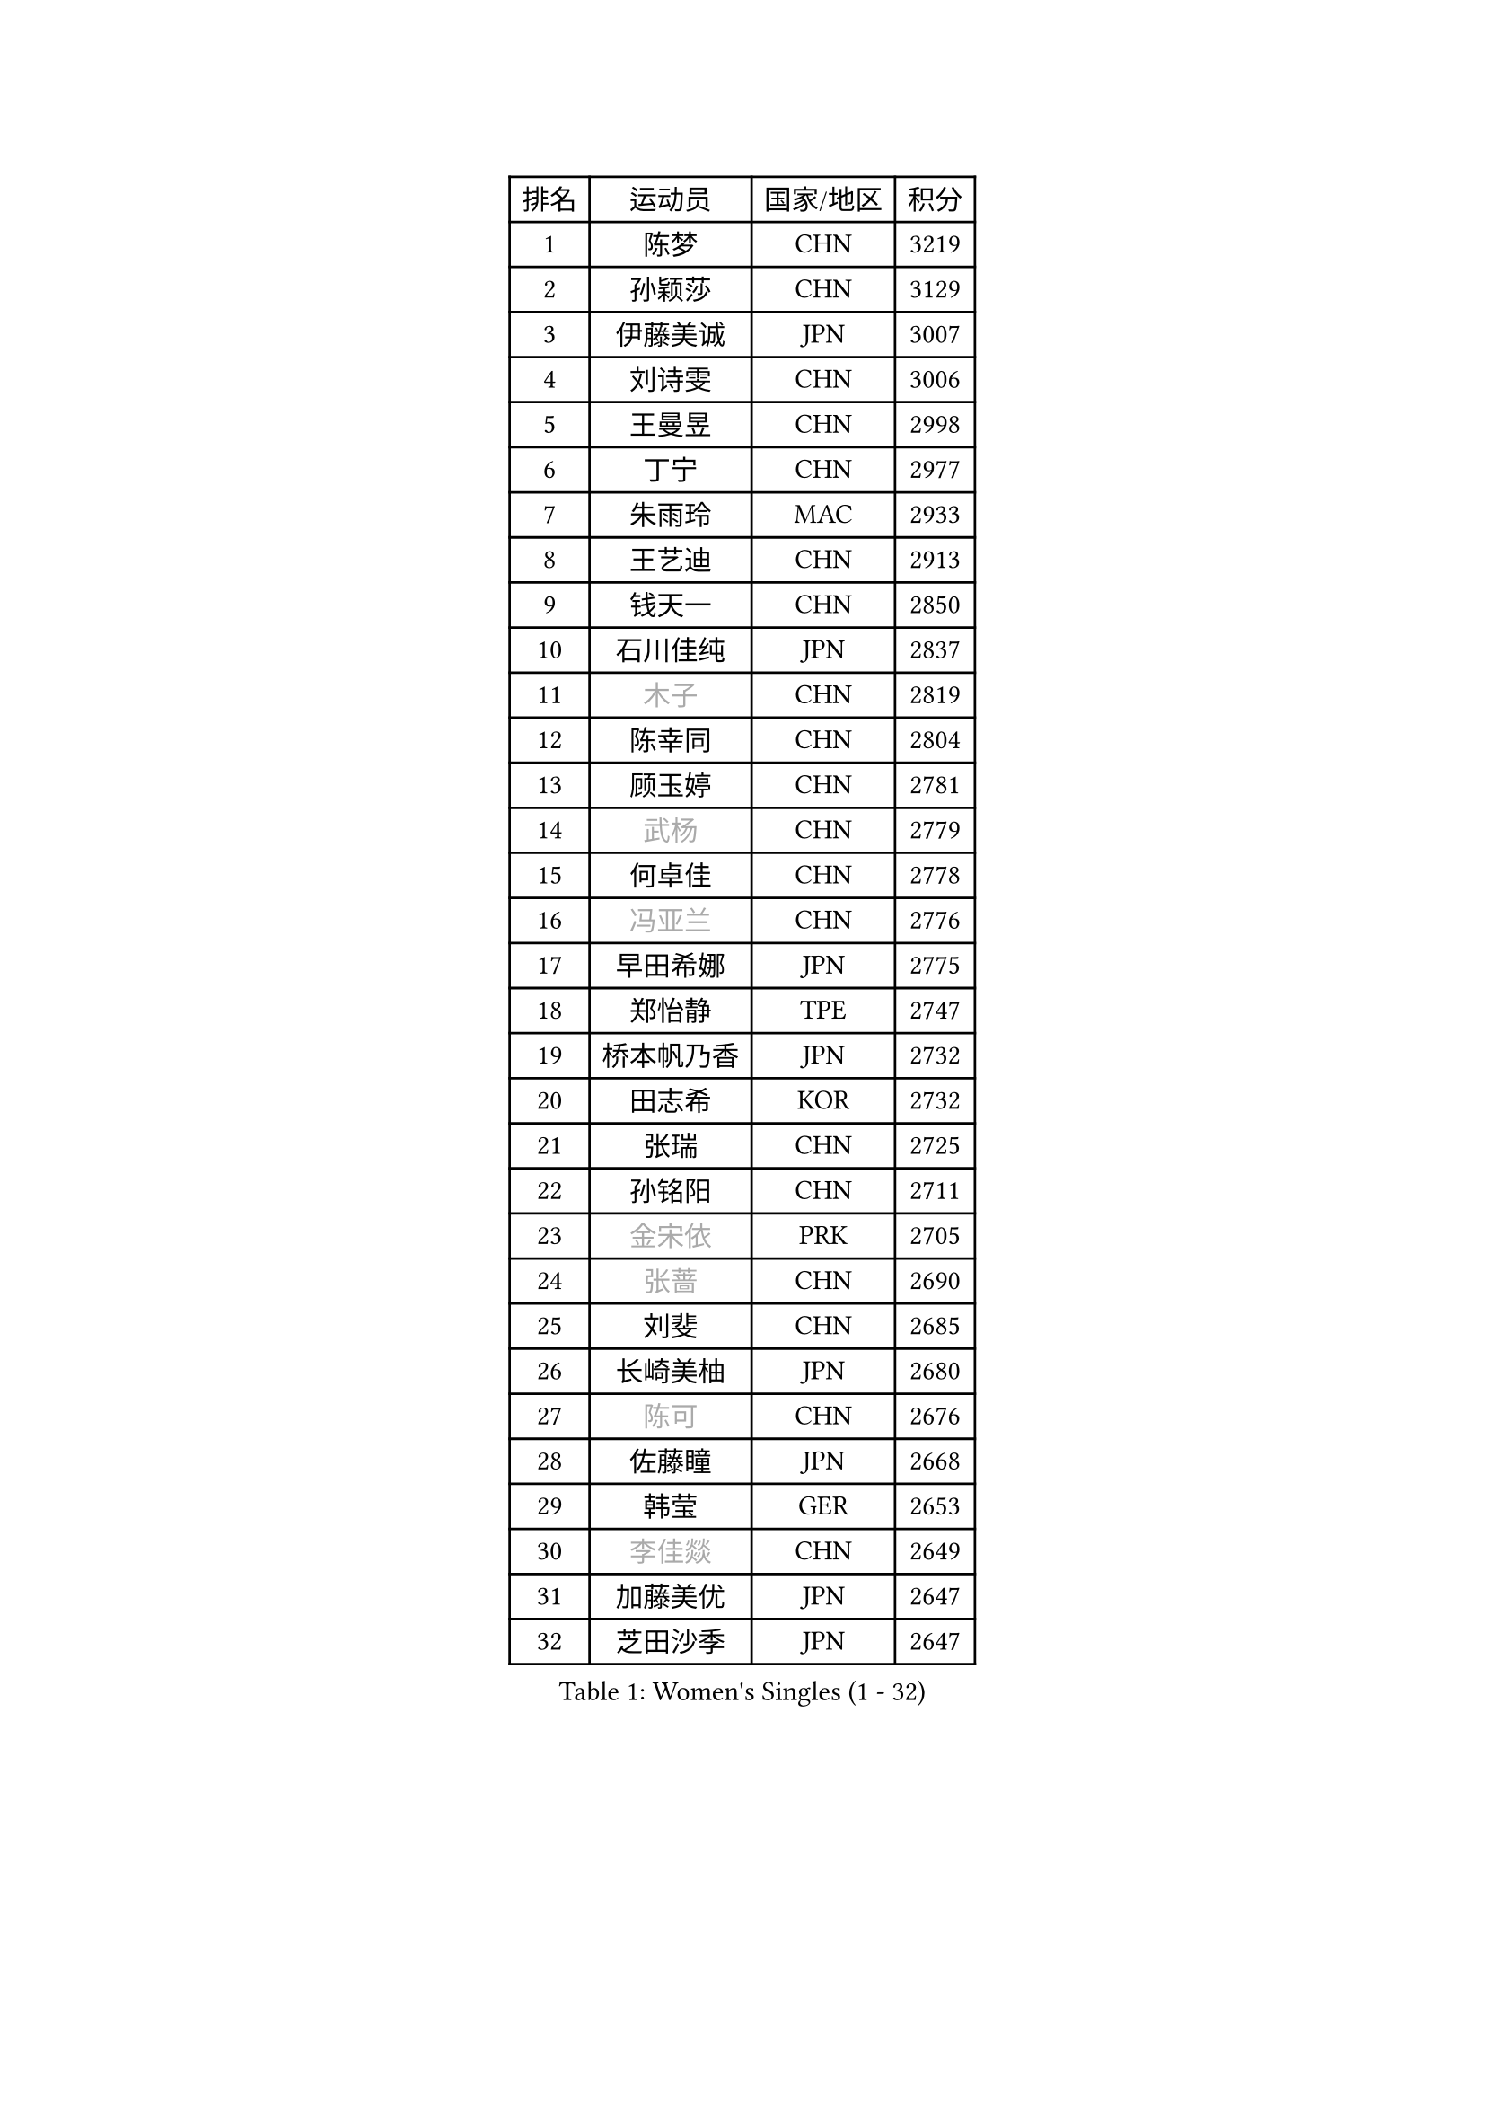 
#set text(font: ("Courier New", "NSimSun"))
#figure(
  caption: "Women's Singles (1 - 32)",
    table(
      columns: 4,
      [排名], [运动员], [国家/地区], [积分],
      [1], [陈梦], [CHN], [3219],
      [2], [孙颖莎], [CHN], [3129],
      [3], [伊藤美诚], [JPN], [3007],
      [4], [刘诗雯], [CHN], [3006],
      [5], [王曼昱], [CHN], [2998],
      [6], [丁宁], [CHN], [2977],
      [7], [朱雨玲], [MAC], [2933],
      [8], [王艺迪], [CHN], [2913],
      [9], [钱天一], [CHN], [2850],
      [10], [石川佳纯], [JPN], [2837],
      [11], [#text(gray, "木子")], [CHN], [2819],
      [12], [陈幸同], [CHN], [2804],
      [13], [顾玉婷], [CHN], [2781],
      [14], [#text(gray, "武杨")], [CHN], [2779],
      [15], [何卓佳], [CHN], [2778],
      [16], [#text(gray, "冯亚兰")], [CHN], [2776],
      [17], [早田希娜], [JPN], [2775],
      [18], [郑怡静], [TPE], [2747],
      [19], [桥本帆乃香], [JPN], [2732],
      [20], [田志希], [KOR], [2732],
      [21], [张瑞], [CHN], [2725],
      [22], [孙铭阳], [CHN], [2711],
      [23], [#text(gray, "金宋依")], [PRK], [2705],
      [24], [#text(gray, "张蔷")], [CHN], [2690],
      [25], [刘斐], [CHN], [2685],
      [26], [长崎美柚], [JPN], [2680],
      [27], [#text(gray, "陈可")], [CHN], [2676],
      [28], [佐藤瞳], [JPN], [2668],
      [29], [韩莹], [GER], [2653],
      [30], [#text(gray, "李佳燚")], [CHN], [2649],
      [31], [加藤美优], [JPN], [2647],
      [32], [芝田沙季], [JPN], [2647],
    )
  )#pagebreak()

#set text(font: ("Courier New", "NSimSun"))
#figure(
  caption: "Women's Singles (33 - 64)",
    table(
      columns: 4,
      [排名], [运动员], [国家/地区], [积分],
      [33], [平野美宇], [JPN], [2635],
      [34], [冯天薇], [SGP], [2632],
      [35], [单晓娜], [GER], [2629],
      [36], [石洵瑶], [CHN], [2628],
      [37], [李倩], [CHN], [2625],
      [38], [木原美悠], [JPN], [2614],
      [39], [#text(gray, "李倩")], [POL], [2610],
      [40], [范思琦], [CHN], [2608],
      [41], [杨晓欣], [MON], [2607],
      [42], [#text(gray, "GU Ruochen")], [CHN], [2601],
      [43], [#text(gray, "车晓曦")], [CHN], [2597],
      [44], [#text(gray, "侯美玲")], [TUR], [2597],
      [45], [傅玉], [POR], [2595],
      [46], [妮娜 米特兰姆], [GER], [2593],
      [47], [#text(gray, "CHA Hyo Sim")], [PRK], [2589],
      [48], [#text(gray, "KIM Nam Hae")], [PRK], [2583],
      [49], [#text(gray, "LIU Xi")], [CHN], [2579],
      [50], [陈熠], [CHN], [2579],
      [51], [倪夏莲], [LUX], [2573],
      [52], [刘炜珊], [CHN], [2570],
      [53], [安藤南], [JPN], [2569],
      [54], [小盐遥菜], [JPN], [2564],
      [55], [崔孝珠], [KOR], [2562],
      [56], [陈思羽], [TPE], [2539],
      [57], [于梦雨], [SGP], [2537],
      [58], [蒯曼], [CHN], [2535],
      [59], [#text(gray, "李洁")], [NED], [2532],
      [60], [佩特丽莎 索尔佳], [GER], [2531],
      [61], [#text(gray, "李芬")], [SWE], [2528],
      [62], [郭雨涵], [CHN], [2525],
      [63], [#text(gray, "EKHOLM Matilda")], [SWE], [2522],
      [64], [梁夏银], [KOR], [2521],
    )
  )#pagebreak()

#set text(font: ("Courier New", "NSimSun"))
#figure(
  caption: "Women's Singles (65 - 96)",
    table(
      columns: 4,
      [排名], [运动员], [国家/地区], [积分],
      [65], [曾尖], [SGP], [2507],
      [66], [杜凯琹], [HKG], [2495],
      [67], [徐孝元], [KOR], [2492],
      [68], [#text(gray, "MATSUDAIRA Shiho")], [JPN], [2488],
      [69], [索菲亚 波尔卡诺娃], [AUT], [2487],
      [70], [布里特 伊尔兰德], [NED], [2487],
      [71], [阿德里安娜 迪亚兹], [PUR], [2485],
      [72], [李时温], [KOR], [2483],
      [73], [SOO Wai Yam Minnie], [HKG], [2476],
      [74], [#text(gray, "HUANG Yingqi")], [CHN], [2473],
      [75], [#text(gray, "LIU Xin")], [CHN], [2473],
      [76], [PESOTSKA Margaryta], [UKR], [2468],
      [77], [#text(gray, "浜本由惟")], [JPN], [2464],
      [78], [玛妮卡 巴特拉], [IND], [2459],
      [79], [金河英], [KOR], [2455],
      [80], [吴洋晨], [CHN], [2451],
      [81], [CHENG Hsien-Tzu], [TPE], [2451],
      [82], [袁嘉楠], [FRA], [2445],
      [83], [李皓晴], [HKG], [2443],
      [84], [朱成竹], [HKG], [2437],
      [85], [#text(gray, "李佼")], [NED], [2436],
      [86], [大藤沙月], [JPN], [2433],
      [87], [MIKHAILOVA Polina], [RUS], [2433],
      [88], [#text(gray, "MAEDA Miyu")], [JPN], [2432],
      [89], [邵杰妮], [POR], [2430],
      [90], [#text(gray, "LANG Kristin")], [GER], [2422],
      [91], [李恩惠], [KOR], [2421],
      [92], [申裕斌], [KOR], [2420],
      [93], [#text(gray, "NARUMOTO Ayami")], [JPN], [2419],
      [94], [森樱], [JPN], [2419],
      [95], [MONTEIRO DODEAN Daniela], [ROU], [2416],
      [96], [萨比亚 温特], [GER], [2413],
    )
  )#pagebreak()

#set text(font: ("Courier New", "NSimSun"))
#figure(
  caption: "Women's Singles (97 - 128)",
    table(
      columns: 4,
      [排名], [运动员], [国家/地区], [积分],
      [97], [王晓彤], [CHN], [2406],
      [98], [王 艾米], [USA], [2406],
      [99], [#text(gray, "YUAN Yuan")], [CHN], [2404],
      [100], [#text(gray, "MORIZONO Mizuki")], [JPN], [2402],
      [101], [SHIOMI Maki], [JPN], [2397],
      [102], [苏萨西尼 萨维塔布特], [THA], [2396],
      [103], [边宋京], [PRK], [2395],
      [104], [#text(gray, "SOMA Yumeno")], [JPN], [2395],
      [105], [GRZYBOWSKA-FRANC Katarzyna], [POL], [2394],
      [106], [VOROBEVA Olga], [RUS], [2394],
      [107], [BALAZOVA Barbora], [SVK], [2392],
      [108], [刘佳], [AUT], [2392],
      [109], [AKAE Kaho], [JPN], [2385],
      [110], [伊丽莎白 萨玛拉], [ROU], [2385],
      [111], [奥拉万 帕拉南], [THA], [2384],
      [112], [乔治娜 波塔], [HUN], [2378],
      [113], [张安], [USA], [2378],
      [114], [YOON Hyobin], [KOR], [2377],
      [115], [#text(gray, "维多利亚 帕芙洛维奇")], [BLR], [2377],
      [116], [MATELOVA Hana], [CZE], [2375],
      [117], [BILENKO Tetyana], [UKR], [2374],
      [118], [#text(gray, "森田美咲")], [JPN], [2372],
      [119], [KIM Byeolnim], [KOR], [2370],
      [120], [#text(gray, "YAN Chimei")], [SMR], [2365],
      [121], [WU Yue], [USA], [2364],
      [122], [#text(gray, "MORITA Ayane")], [JPN], [2363],
      [123], [PARK Joohyun], [KOR], [2362],
      [124], [#text(gray, "LI Xiang")], [ITA], [2359],
      [125], [#text(gray, "KIM Youjin")], [KOR], [2355],
      [126], [#text(gray, "MA Wenting")], [NOR], [2354],
      [127], [#text(gray, "TIAN Yuan")], [CRO], [2353],
      [128], [LIU Juan], [CHN], [2353],
    )
  )